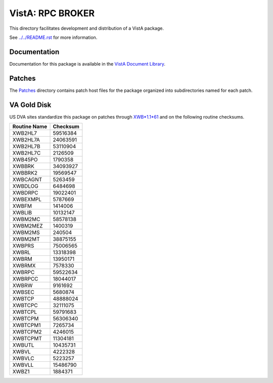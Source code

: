 =================
VistA: RPC BROKER
=================

This directory facilitates development and distribution of a VistA package.

See `<../../README.rst>`__ for more information.

-------------
Documentation
-------------

Documentation for this package is available in the `VistA Document Library`_.

.. _`VistA Document Library`: http://www.va.gov/vdl/application.asp?appid=23

-------
Patches
-------

The `<Patches>`__ directory contains patch host files for the package
organized into subdirectories named for each patch.

------------
VA Gold Disk
------------

US DVA sites standardize this package on
patches through `XWB*1.1*61 <Patches/XWB_1.1_61>`__
and on the following routine checksums.

.. table::

 ============  ==========
 Routine Name   Checksum
 ============  ==========
 XWB2HL7         59516384
 XWB2HL7A        24063591
 XWB2HL7B        53110904
 XWB2HL7C         2126509
 XWB45PO          1790358
 XWBBRK          34093927
 XWBBRK2         19569547
 XWBCAGNT         5263459
 XWBDLOG          6484698
 XWBDRPC         19022401
 XWBEXMPL         5787669
 XWBFM            1414006
 XWBLIB          10132147
 XWBM2MC         58578138
 XWBM2MEZ         1400319
 XWBM2MS           240504
 XWBM2MT         38875155
 XWBPRS          75006565
 XWBRL           13318398
 XWBRM           13950171
 XWBRMX           7578330
 XWBRPC          59522634
 XWBRPCC         18044017
 XWBRW            9161692
 XWBSEC           5680874
 XWBTCP          48888024
 XWBTCPC         32111075
 XWBTCPL         59791683
 XWBTCPM         56306340
 XWBTCPM1         7265734
 XWBTCPM2         4246015
 XWBTCPMT        11304181
 XWBUTL          10435731
 XWBVL            4222328
 XWBVLC           5223257
 XWBVLL          15486790
 XWBZ1            1884371
 ============  ==========
